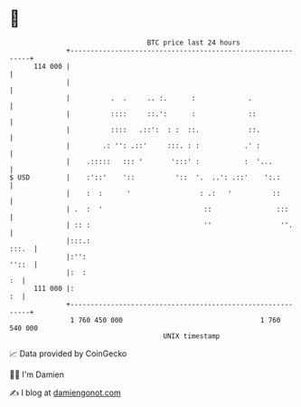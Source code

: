 * 👋

#+begin_example
                                     BTC price last 24 hours                    
                 +------------------------------------------------------------+ 
         114 000 |                                                            | 
                 |                                                            | 
                 |          .  .     .. :.      :             .               | 
                 |          ::::     ::.':      :             ::              | 
                 |          ::::   .::':  : :  ::.            ::.             | 
                 |        .: '': .::'     :::. : :           .' :             | 
                 |    .:::::   ::: '       ':::' :           :  '...          | 
   $ USD         |    :'::'    '::          '::  '.  ..': .::'    ':.:        | 
                 |    :  :      '                 : .:   '          ::        | 
                 | .  :  '                         ::                :::      | 
                 | :: :                            ''                 ''.     | 
                 |:::.:                                                 :::.  | 
                 |:'':                                                  ''::  | 
                 |:  :                                                     :  | 
         111 000 |:                                                        :  | 
                 +------------------------------------------------------------+ 
                  1 760 450 000                                  1 760 540 000  
                                         UNIX timestamp                         
#+end_example
📈 Data provided by CoinGecko

🧑‍💻 I'm Damien

✍️ I blog at [[https://www.damiengonot.com][damiengonot.com]]
